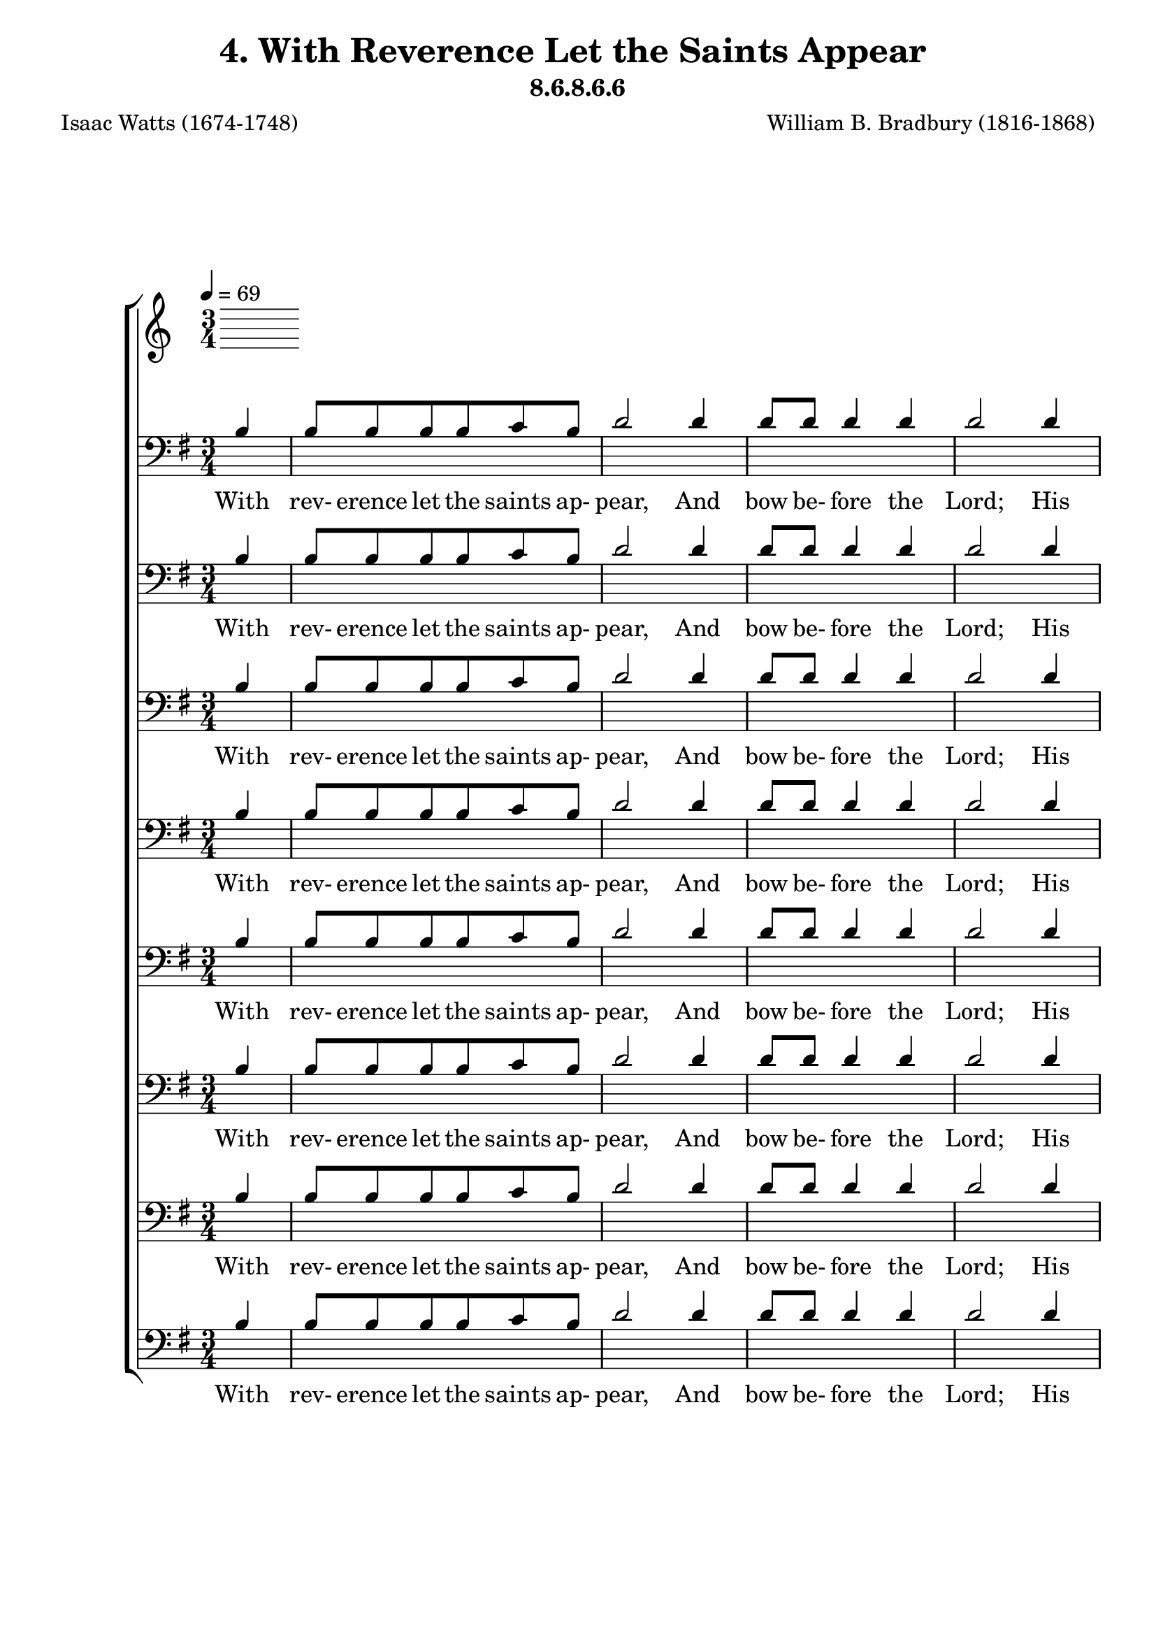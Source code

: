 \header
    {
      tagline = ""  % removed
      title = "4. With Reverence Let the Saints Appear "
      composer = " William B. Bradbury (1816-1868) "
      poet = " Isaac Watts (1674-1748) "
      subtitle = "8.6.8.6.6"
    }
    \version "2.18.2"
    %
    %% global for all staves
    %
global = { \key g \major \time 3/4 \tempo 4 = 69 \partial 4 }
%Individual voices

soprano = {g'4 g'8 g'8 g'8 g'8 fis'8 g'8 a'2 a'4 a'8 a'8 a'4 a'4 b'2 b'4 b'8 b'8 b'8 b'8 a'8 b'8 c''2 a'4 b'8 a'8 g'4 fis'4 g'2 d'4 e'8 g'8 d'4 d'4 d'2.  g'4 g'8 g'8 g'8 g'8 fis'8 g'8 a'2 a'4 a'8 a'8 a'4 a'4 b'2 b'4 b'8 b'8 b'8 b'8 a'8 b'8 c''2 a'4 b'8 a'8 g'4 fis'4 g'2 d'4 e'8 g'8 d'4 d'4 d'2.  g'4 g'8 g'8 g'8 g'8 fis'8 g'8 a'2 a'4 a'8 a'8 a'4 a'4 b'2 b'4 b'8 b'8 b'8 b'8 a'8 b'8 c''2 a'4 b'8 a'8 g'4 fis'4 g'2 d'4 e'8 g'8 d'4 d'4 d'2.  g'4 g'8 g'8 g'8 g'8 fis'8 g'8 a'2 a'4 a'8 a'8 a'4 a'4 b'2 b'4 b'8 b'8 b'8 b'8 a'8 b'8 c''2 a'4 b'8 a'8 g'4 fis'4 g'2 d'4 e'8 g'8 d'4 d'4 d'2.  }
alto = {d'4 d'8 d'8 d'8 d'8 d'8 d'8 fis'2 fis'4 fis'8 fis'8 fis'4 fis'4 g'2 g'4 g'8 g'8 g'8 g'8 fis'8 g'8 g'2 fis'4 g'8 e'8 d'4 d'4 d'2 d'4 c'8 c'8 b4 a4 b2.  d'4 d'8 d'8 d'8 d'8 d'8 d'8 fis'2 fis'4 fis'8 fis'8 fis'4 fis'4 g'2 g'4 g'8 g'8 g'8 g'8 fis'8 g'8 g'2 fis'4 g'8 e'8 d'4 d'4 d'2 d'4 c'8 c'8 b4 a4 b2.  d'4 d'8 d'8 d'8 d'8 d'8 d'8 fis'2 fis'4 fis'8 fis'8 fis'4 fis'4 g'2 g'4 g'8 g'8 g'8 g'8 fis'8 g'8 g'2 fis'4 g'8 e'8 d'4 d'4 d'2 d'4 c'8 c'8 b4 a4 b2.  d'4 d'8 d'8 d'8 d'8 d'8 d'8 fis'2 fis'4 fis'8 fis'8 fis'4 fis'4 g'2 g'4 g'8 g'8 g'8 g'8 fis'8 g'8 g'2 fis'4 g'8 e'8 d'4 d'4 d'2 d'4 c'8 c'8 b4 a4 b2.  }
tenor = {b4 b8 b8 b8 b8 c'8 b8 d'2 d'4 d'8 d'8 d'4 d'4 d'2 d'4 d'8 d'8 d'8 d'8 d'8 d'8 e'2 d'4 d'8 c'8 b4 a4 b2 g4 g8 e8 g4 fis4 g2.  b4 b8 b8 b8 b8 c'8 b8 d'2 d'4 d'8 d'8 d'4 d'4 d'2 d'4 d'8 d'8 d'8 d'8 d'8 d'8 e'2 d'4 d'8 c'8 b4 a4 b2 g4 g8 e8 g4 fis4 g2.  b4 b8 b8 b8 b8 c'8 b8 d'2 d'4 d'8 d'8 d'4 d'4 d'2 d'4 d'8 d'8 d'8 d'8 d'8 d'8 e'2 d'4 d'8 c'8 b4 a4 b2 g4 g8 e8 g4 fis4 g2.  b4 b8 b8 b8 b8 c'8 b8 d'2 d'4 d'8 d'8 d'4 d'4 d'2 d'4 d'8 d'8 d'8 d'8 d'8 d'8 e'2 d'4 d'8 c'8 b4 a4 b2 g4 g8 e8 g4 fis4 g2.  }
bass = {g4 g8 g8 g8 g8 a8 g8 d2 d4 d8 d8 d4 d4 g2 g4 g8 g8 g8 g8 d8 g8 c2 d4 g8 c8 d4 d4 g,2 b,4 c8 c8 d4 d4 g,2.  g4 g8 g8 g8 g8 a8 g8 d2 d4 d8 d8 d4 d4 g2 g4 g8 g8 g8 g8 d8 g8 c2 d4 g8 c8 d4 d4 g,2 b,4 c8 c8 d4 d4 g,2.  g4 g8 g8 g8 g8 a8 g8 d2 d4 d8 d8 d4 d4 g2 g4 g8 g8 g8 g8 d8 g8 c2 d4 g8 c8 d4 d4 g,2 b,4 c8 c8 d4 d4 g,2.  g4 g8 g8 g8 g8 a8 g8 d2 d4 d8 d8 d4 d4 g2 g4 g8 g8 g8 g8 d8 g8 c2 d4 g8 c8 d4 d4 g,2 b,4 c8 c8 d4 d4 g,2.  }
%lyrics
stanzaa = \lyricmode { With rev- erence let the saints ap- pear, And bow be- fore the Lord; His high com- mands with rev- erence hear, And trem- ble at His word; And trem- ble at His word.  How ter- ri- ble Thy glo- ries be! How bright Thine ar- mies shine! Where is the power that vies with Thee, Or truth com- pared with Thine? Or truth com- pared with Thine?  Sing, all ye ran- somed of the Lord, Your great De- liv- erer sing; Ye pil- grims now for Zi- on bound, Be joy- ful in your King; Be joy- ful in your King.  O Je- sus, Lord of earth and heaven, Our life and joy, to Thee Be ho- nor, thanks, and bless- ing given Through all e- ter- ni- ty; Through all e- ter- ni- ty.  }
\score {
      \new ChoirStaff <<
       \new Staff <<
\clef "treble"
      

      \new Lyrics \lyricsto "Tenor" { \stanzaa }

>>

        \new Staff <<
\clef "bass"
        \new Voice = "Tenor" { \voiceOne \global \tenor}

        \new Lyrics \lyricsto "Tenor" { \stanzaa }

>>
\new Staff <<
\clef "bass"
        \new Voice = "Tenor" { \voiceOne \global \tenor}

        \new Lyrics \lyricsto "Tenor" { \stanzaa }

>>
\new Staff <<
\clef "bass"
        \new Voice = "Tenor" { \voiceOne \global \tenor}

        \new Lyrics \lyricsto "Tenor" { \stanzaa }

>>
\new Staff <<
\clef "bass"
        \new Voice = "Tenor" { \voiceOne \global \tenor}

        \new Lyrics \lyricsto "Tenor" { \stanzaa }

>>
\new Staff <<
\clef "bass"
        \new Voice = "Tenor" { \voiceOne \global \tenor}

        \new Lyrics \lyricsto "Tenor" { \stanzaa }

>>
\new Staff <<
\clef "bass"
        \new Voice = "Tenor" { \voiceOne \global \tenor}

        \new Lyrics \lyricsto "Tenor" { \stanzaa }

>>
\new Staff <<
\clef "bass"
        \new Voice = "Tenor" { \voiceOne \global \tenor}

        \new Lyrics \lyricsto "Tenor" { \stanzaa }

>>
\new Staff <<
\clef "bass"
        \new Voice = "Tenor" { \voiceOne \global \tenor}

        \new Lyrics \lyricsto "Tenor" { \stanzaa }

>>

      >>
    \layout{}
    \midi{}
    }